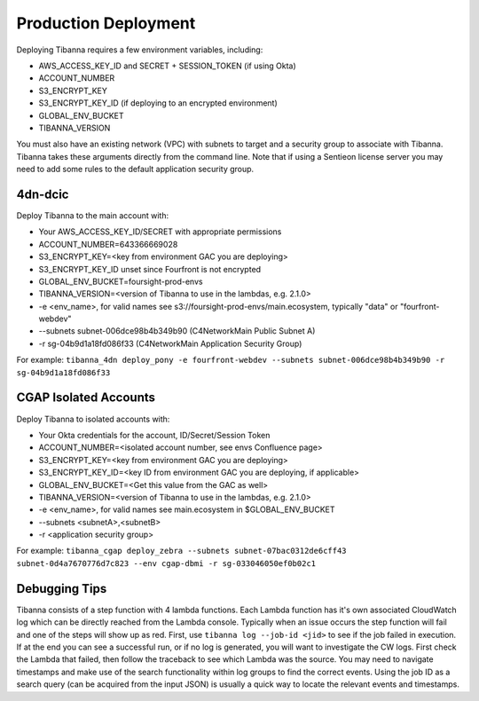 =====================
Production Deployment
=====================


Deploying Tibanna requires a few environment variables, including:

* AWS_ACCESS_KEY_ID and SECRET + SESSION_TOKEN (if using Okta)
* ACCOUNT_NUMBER
* S3_ENCRYPT_KEY
* S3_ENCRYPT_KEY_ID (if deploying to an encrypted environment)
* GLOBAL_ENV_BUCKET
* TIBANNA_VERSION

You must also have an existing network (VPC) with subnets to target and a security group
to associate with Tibanna. Tibanna takes these arguments directly
from the command line. Note that if using a Sentieon license server you may need to
add some rules to the default application security group.

--------
4dn-dcic
--------

Deploy Tibanna to the main account with:

* Your AWS_ACCESS_KEY_ID/SECRET with appropriate permissions
* ACCOUNT_NUMBER=643366669028
* S3_ENCRYPT_KEY=<key from environment GAC you are deploying>
* S3_ENCRYPT_KEY_ID unset since Fourfront is not encrypted
* GLOBAL_ENV_BUCKET=foursight-prod-envs
* TIBANNA_VERSION=<version of Tibanna to use in the lambdas, e.g. 2.1.0>
* -e <env_name>, for valid names see s3://foursight-prod-envs/main.ecosystem, typically "data" or "fourfront-webdev"
* --subnets subnet-006dce98b4b349b90 (C4NetworkMain Public Subnet A)
* -r sg-04b9d1a18fd086f33 (C4NetworkMain Application Security Group)

For example:
``tibanna_4dn deploy_pony -e fourfront-webdev --subnets subnet-006dce98b4b349b90 -r sg-04b9d1a18fd086f33``

----------------------
CGAP Isolated Accounts
----------------------

Deploy Tibanna to isolated accounts with:

* Your Okta credentials for the account, ID/Secret/Session Token
* ACCOUNT_NUMBER=<isolated account number, see envs Confluence page>
* S3_ENCRYPT_KEY=<key from environment GAC you are deploying>
* S3_ENCRYPT_KEY_ID=<key ID from environment GAC you are deploying, if applicable>
* GLOBAL_ENV_BUCKET=<Get this value from the GAC as well>
* TIBANNA_VERSION=<version of Tibanna to use in the lambdas, e.g. 2.1.0>
* -e <env_name>, for valid names see main.ecosystem in $GLOBAL_ENV_BUCKET
* --subnets <subnetA>,<subnetB>
* -r <application security group>

For example:
``tibanna_cgap deploy_zebra --subnets subnet-07bac0312de6cff43 subnet-0d4a7670776d7c823 --env cgap-dbmi -r sg-033046050ef0b02c1``

--------------
Debugging Tips
--------------

Tibanna consists of a step function with 4 lambda functions. Each Lambda function has it's own
associated CloudWatch log which can be directly reached from the Lambda console. Typically when
an issue occurs the step function will fail and one of the steps will show up as red. First, use
``tibanna log --job-id <jid>`` to see if the job failed in execution. If at the end you can see
a successful run, or if no log is generated, you will want to investigate the CW logs. First
check the Lambda that failed, then follow the traceback to see which Lambda was the source.
You may need to navigate timestamps and make use of the search functionality within log groups
to find the correct events. Using the job ID as a search query (can be acquired from the input
JSON) is usually a quick way to locate the relevant events and timestamps.
